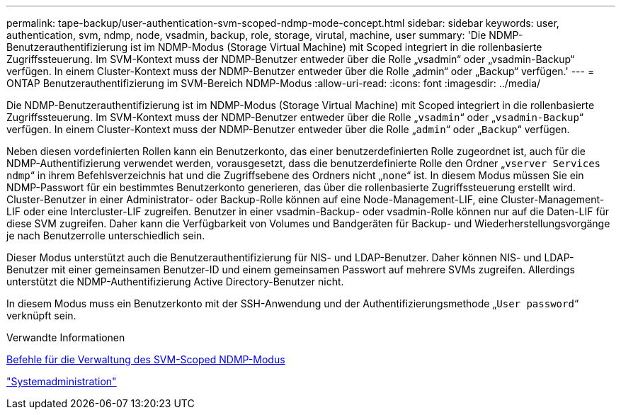 ---
permalink: tape-backup/user-authentication-svm-scoped-ndmp-mode-concept.html 
sidebar: sidebar 
keywords: user, authentication, svm, ndmp, node, vsadmin, backup, role, storage, virutal, machine, user 
summary: 'Die NDMP-Benutzerauthentifizierung ist im NDMP-Modus (Storage Virtual Machine) mit Scoped integriert in die rollenbasierte Zugriffssteuerung. Im SVM-Kontext muss der NDMP-Benutzer entweder über die Rolle „vsadmin“ oder „vsadmin-Backup“ verfügen. In einem Cluster-Kontext muss der NDMP-Benutzer entweder über die Rolle „admin“ oder „Backup“ verfügen.' 
---
= ONTAP Benutzerauthentifizierung im SVM-Bereich NDMP-Modus
:allow-uri-read: 
:icons: font
:imagesdir: ../media/


[role="lead"]
Die NDMP-Benutzerauthentifizierung ist im NDMP-Modus (Storage Virtual Machine) mit Scoped integriert in die rollenbasierte Zugriffssteuerung. Im SVM-Kontext muss der NDMP-Benutzer entweder über die Rolle „`vsadmin`“ oder „`vsadmin-Backup`“ verfügen. In einem Cluster-Kontext muss der NDMP-Benutzer entweder über die Rolle „`admin`“ oder „`Backup`“ verfügen.

Neben diesen vordefinierten Rollen kann ein Benutzerkonto, das einer benutzerdefinierten Rolle zugeordnet ist, auch für die NDMP-Authentifizierung verwendet werden, vorausgesetzt, dass die benutzerdefinierte Rolle den Ordner „`vserver Services ndmp`“ in ihrem Befehlsverzeichnis hat und die Zugriffsebene des Ordners nicht „`none`“ ist. In diesem Modus müssen Sie ein NDMP-Passwort für ein bestimmtes Benutzerkonto generieren, das über die rollenbasierte Zugriffssteuerung erstellt wird. Cluster-Benutzer in einer Administrator- oder Backup-Rolle können auf eine Node-Management-LIF, eine Cluster-Management-LIF oder eine Intercluster-LIF zugreifen. Benutzer in einer vsadmin-Backup- oder vsadmin-Rolle können nur auf die Daten-LIF für diese SVM zugreifen. Daher kann die Verfügbarkeit von Volumes und Bandgeräten für Backup- und Wiederherstellungsvorgänge je nach Benutzerrolle unterschiedlich sein.

Dieser Modus unterstützt auch die Benutzerauthentifizierung für NIS- und LDAP-Benutzer. Daher können NIS- und LDAP-Benutzer mit einer gemeinsamen Benutzer-ID und einem gemeinsamen Passwort auf mehrere SVMs zugreifen. Allerdings unterstützt die NDMP-Authentifizierung Active Directory-Benutzer nicht.

In diesem Modus muss ein Benutzerkonto mit der SSH-Anwendung und der Authentifizierungsmethode „`User password`“ verknüpft sein.

.Verwandte Informationen
xref:commands-manage-svm-scoped-ndmp-reference.adoc[Befehle für die Verwaltung des SVM-Scoped NDMP-Modus]

link:../system-admin/index.html["Systemadministration"]

